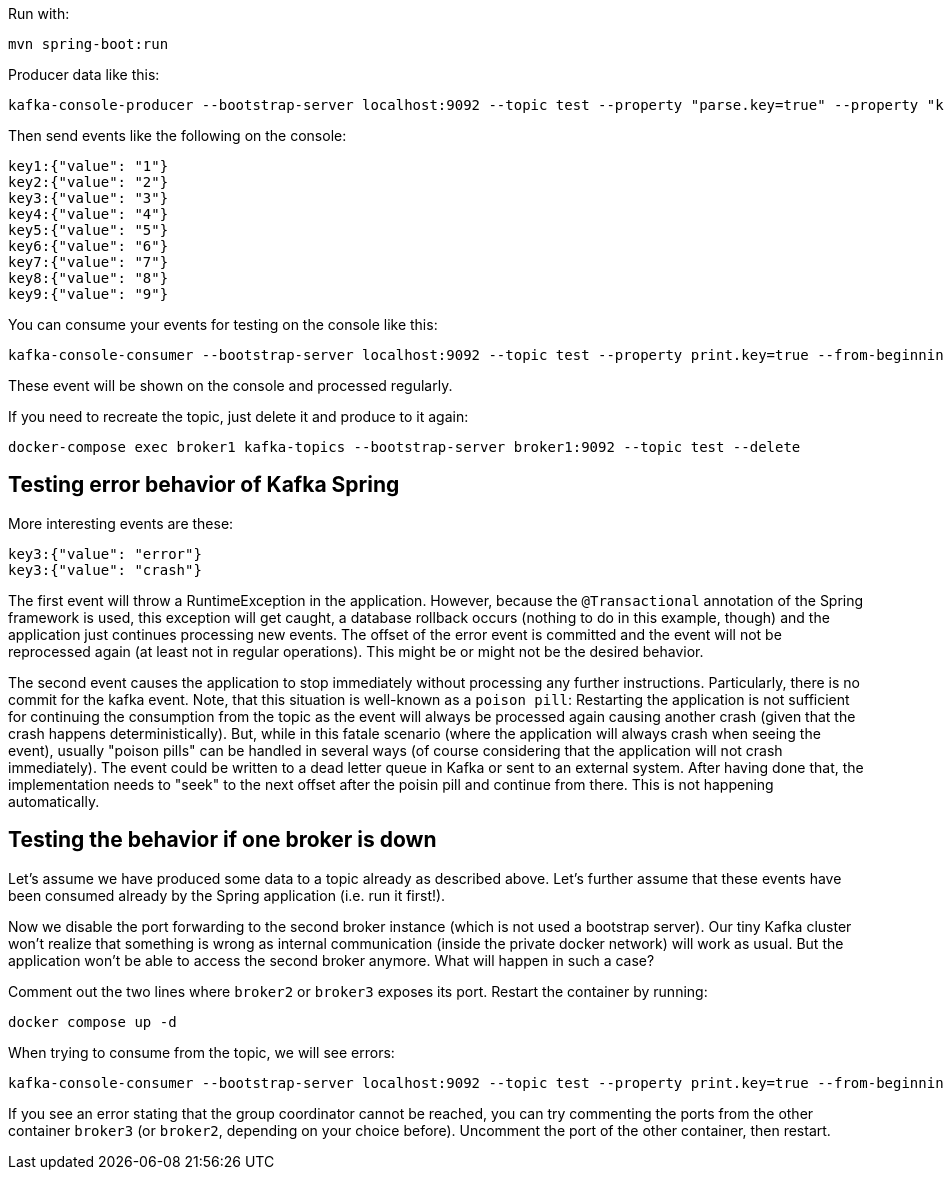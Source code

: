 Run with:

```shell
mvn spring-boot:run
```

Producer data like this:

```shell
kafka-console-producer --bootstrap-server localhost:9092 --topic test --property "parse.key=true" --property "key.separator=:"
```

Then send events like the following on the console:

```
key1:{"value": "1"}
key2:{"value": "2"}
key3:{"value": "3"}
key4:{"value": "4"}
key5:{"value": "5"}
key6:{"value": "6"}
key7:{"value": "7"}
key8:{"value": "8"}
key9:{"value": "9"}
```

You can consume your events for testing on the console like this:

```shell
kafka-console-consumer --bootstrap-server localhost:9092 --topic test --property print.key=true --from-beginning
```

These event will be shown on the console and processed regularly.

If you need to recreate the topic, just delete it and produce to it again:

```shell
docker-compose exec broker1 kafka-topics --bootstrap-server broker1:9092 --topic test --delete
```


== Testing error behavior of Kafka Spring

More interesting events are these:

```
key3:{"value": "error"}
key3:{"value": "crash"}
```

The first event will throw a RuntimeException in the application. However, because the `@Transactional` annotation of the Spring framework is used, this exception will get caught, a database rollback occurs (nothing to do in this example, though) and the application just continues processing new events. The offset of the error event is committed and the event will not be reprocessed again (at least not in regular operations). This might be or might not be the desired behavior.

The second event causes the application to stop immediately without processing any further instructions. Particularly, there is no commit for the kafka event. Note, that this situation is well-known as a `poison pill`: Restarting the application is not sufficient for continuing the consumption from the topic as the event will always be processed again causing another crash (given that the crash happens deterministically).
But, while in this fatale scenario (where the application will always crash when seeing the event), usually "poison pills" can be handled in several ways (of course considering that the application will not crash immediately). The event could be written to a dead letter queue in Kafka or sent to an external system. After having done that, the implementation needs to "seek" to the next offset after the poisin pill and continue from there. This is not happening automatically.

== Testing the behavior if one broker is down

Let's assume we have produced some data to a topic already as described above. Let's further assume that these events have been consumed already by the Spring application (i.e. run it first!).

Now we disable the port forwarding to the second broker instance (which is not used a bootstrap server). Our tiny Kafka cluster won't realize that something is wrong as internal communication (inside the private docker network) will work as usual. But the application won't be able to access the second broker anymore.
What will happen in such a case?

Comment out the two lines where `broker2` or `broker3` exposes its port. Restart the container by running:

```shell
docker compose up -d
```

When trying to consume from the topic, we will see errors:

```shell
kafka-console-consumer --bootstrap-server localhost:9092 --topic test --property print.key=true --from-beginning
```

If you see an error stating that the group coordinator cannot be reached, you can try commenting the ports from the other container `broker3` (or `broker2`, depending on your choice before). Uncomment the port of the other container, then restart.